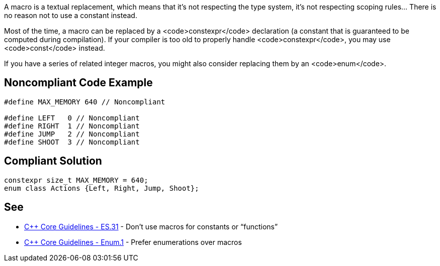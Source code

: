 A macro is a textual replacement, which means that it's not respecting the type system, it's not respecting scoping rules... There is no reason not to use a constant instead.

Most of the time, a macro can be replaced by a <code>constexpr</code> declaration (a constant that is guaranteed to be computed during compilation). If your compiler is too old to properly handle <code>constexpr</code>, you may use <code>const</code> instead.

If you have a series of related integer macros, you might also consider replacing them by an <code>enum</code>.


== Noncompliant Code Example

----
#define MAX_MEMORY 640 // Noncompliant

#define LEFT   0 // Noncompliant
#define RIGHT  1 // Noncompliant
#define JUMP   2 // Noncompliant
#define SHOOT  3 // Noncompliant
----


== Compliant Solution

----
constexpr size_t MAX_MEMORY = 640;
enum class Actions {Left, Right, Jump, Shoot};
----


== See

* https://github.com/isocpp/CppCoreGuidelines/blob/036324/CppCoreGuidelines.md#es31-dont-use-macros-for-constants-or-functions[C++ Core Guidelines - ES.31] - Don’t use macros for constants or “functions”
* https://github.com/isocpp/CppCoreGuidelines/blob/036324/CppCoreGuidelines.md#enum1-prefer-enumerations-over-macros[C++ Core Guidelines - Enum.1] - Prefer enumerations over macros

